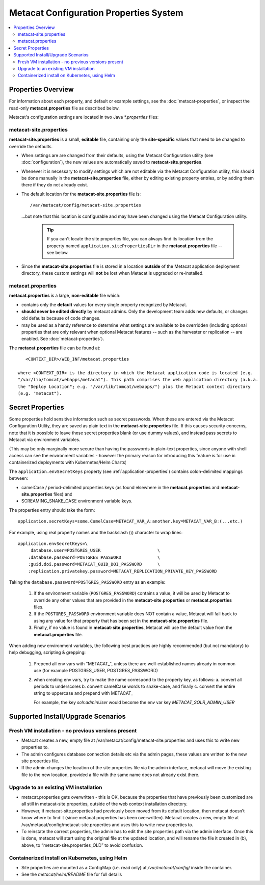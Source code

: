Metacat Configuration Properties System
=======================================
.. versionadded:: 3.0.0

.. contents::
    :local:

.. _configuration-properties-overview:

Properties Overview
-------------------

For information about each property, and default or example settings, see the
:doc:`metacat-properties`, or inspect the read-only **metacat.properties** file as described below.

Metacat's configuration settings are located in two Java `*.properties` files:

metacat-site.properties
~~~~~~~~~~~~~~~~~~~~~~~
**metacat-site.properties** is a small, **editable** file, containing only the **site-specific**
values that need to be changed to override the defaults.

* When settings are  are changed from their defaults, using the Metacat Configuration utility (see
  :doc:`configuration`), the new values are automatically saved to **metacat-site.properties**.

* Whenever it is necessary to modify settings which are not editable via the Metacat Configuration
  utility, this should be done manually in the **metacat-site.properties** file, either by editing
  existing property entries, or by adding them there if they do not already exist.

* The default location for the **metacat-site.properties** file is::

    /var/metacat/config/metacat-site.properties

  ...but note that this location is configurable and may have been changed using the Metacat
  Configuration utility.

    .. Tip::
       If you can't locate the site properties file, you can always find its location from the
       property named ``application.sitePropertiesDir`` in the **metacat.properties** file -- see
       below.

* Since the **metacat-site.properties** file is stored in a location **outside** of the Metacat
  application deployment directory, these custom settings will **not** be lost when Metacat is
  upgraded or re-installed.

metacat.properties
~~~~~~~~~~~~~~~~~~
**metacat.properties** is a large, **non-editable** file which:

* contains only the **default** values for every single property recognized by Metacat.

* **should never be edited directly** by metacat admins. Only the development
  team adds new defaults, or changes old defaults because of code changes.

* may be used as a handy reference to determine what settings are available to be overridden
  (including optional properties that are only relevant when optional Metacat features -- such as
  the harvester or replication -- are enabled. See :doc:`metacat-properties`).

The **metacat.properties** file can be found at::

     <CONTEXT_DIR>/WEB_INF/metacat.properties

  where <CONTEXT_DIR> is the directory in which the Metacat application code is located (e.g.
  "/var/lib/tomcat/webapps/metacat"). This path comprises the web application directory (a.k.a.
  the "Deploy Location"; e.g. "/var/lib/tomcat/webapps/") plus the Metacat context directory
  (e.g. "metacat").

.. _secret-properties:

Secret Properties
-----------------

Some properties hold sensitive information such as secret passwords. When these are entered via the
Metacat Configuration Utility, they are saved as plain text in the **metacat-site.properties** file.
If this causes security concerns, note that it is possible to leave those secret properties blank
(or use dummy values), and instead pass secrets to Metacat via environment variables.

(This may be only marginally more secure than having the passwords in plain-text properties, since
anyone with shell access can see the environment variables - however the primary reason for
introducing this feature is for use in containerized deployments with Kubernetes/Helm Charts)

The ``application.envSecretKeys`` property (see :ref:`application-properties`) contains
colon-delimited mappings between:

* camelCase / period-delimited properties keys (as found elsewhere in the **metacat.properties**
  and **metacat-site.properties** files) and
* SCREAMING_SNAKE_CASE environment variable keys.

The properties entry should take the form::

  application.secretKeys=some.CamelCase=METACAT_VAR_A:another.key=METACAT_VAR_B:(...etc.)

For example, using real property names and the backslash (\\) character to wrap lines::

  application.envSecretKeys=\
       database.user=POSTGRES_USER                      \
      :database.password=POSTGRES_PASSWORD              \
      :guid.doi.password=METACAT_GUID_DOI_PASSWORD      \
      :replication.privatekey.password=METACAT_REPLICATION_PRIVATE_KEY_PASSWORD

Taking the ``database.password=POSTGRES_PASSWORD`` entry as an example:

    1. If the environment variable (``POSTGRES_PASSWORD``) contains a value, it will be used by
       Metacat to override any other values that are provided in the **metacat-site.properties** or
       **metacat.properties** files.
    2. If the ``POSTGRES_PASSWORD`` environment variable does NOT contain a value, Metacat will fall
       back to using any value for that property that has been set in the **metacat-site.properties**
       file.
    3. Finally, if no value is found in **metacat-site.properties**, Metacat will use the default value
       from the **metacat.properties** file.

When adding new environment variables, the following best practices are highly recommended (but
not mandatory) to help debugging, scripting & grepping:

    1. Prepend all env vars with "METACAT\_", unless there are well-established names already in
       common use (for example POSTGRES_USER, POSTGRES_PASSWORD)
    2. when creating env vars, try to make the name correspond to the property key, as follows:
       a. convert all periods to underscores
       b. convert camelCase words to snake-case, and finally
       c. convert the entire string to uppercase and prepend with METACAT\_

       For example, the key `solr.adminUser` would become the env var key `METACAT_SOLR_ADMIN_USER`


Supported Install/Upgrade Scenarios
-----------------------------------
Fresh VM installation - no previous versions present
~~~~~~~~~~~~~~~~~~~~~~~~~~~~~~~~~~~~~~~~~~~~~~~~~~~~
* Metacat creates a new, empty file at /var/metacat/config/metacat-site.properties and uses this
  to write new properties to.
* The admin configures database connection details etc via the admin pages, these values are
  written to the new site properties file.
* If the admin changes the location of the site properties file via the admin interface, metacat
  will move the existing file to the new location, provided a file with the same name does not
  already exist there.

Upgrade to an existing VM installation
~~~~~~~~~~~~~~~~~~~~~~~~~~~~~~~~~~~~~~
* metacat.properties gets overwritten - this is OK, because the properties that have previously
  been customized are all still in metacat-site.properties, outside of the web context
  installation directory.
* However, if metacat-site.properties had previously been moved from its default location, then
  metacat doesn’t know where to find it (since metacat.properties has been overwritten). Metacat
  creates a new, empty file at /var/metacat/config/metacat-site.properties and uses this to write
  new properties to.
* To reinstate the correct properties, the admin has to edit the site properties path via the
  admin interface. Once this is done, metacat will start using the original file at the updated
  location, and will rename the file it created in (b), above, to “metacat-site.properties_OLD” to
  avoid confusion.

Containerized install on Kubernetes, using Helm
~~~~~~~~~~~~~~~~~~~~~~~~~~~~~~~~~~~~~~~~~~~~~~~
* Site properties are mounted as a ConfigMap (i.e. read only) at `/var/metacat/config/` inside the
  container.
* See the `metacat/helm/README` file for full details
